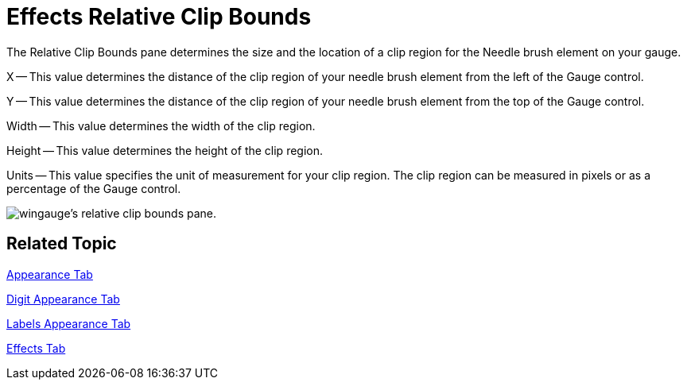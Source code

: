 ﻿////

|metadata|
{
    "name": "wingauge-effects-relative-clip-bounds",
    "controlName": ["WinGauge"],
    "tags": ["Charting"],
    "guid": "{958F2857-8C4B-482F-9283-CB8EDE00339A}",  
    "buildFlags": [],
    "createdOn": "2010-06-04T13:40:11Z"
}
|metadata|
////

= Effects Relative Clip Bounds

The Relative Clip Bounds pane determines the size and the location of a clip region for the Needle brush element on your gauge.

X -- This value determines the distance of the clip region of your needle brush element from the left of the Gauge control.

Y -- This value determines the distance of the clip region of your needle brush element from the top of the Gauge control.

Width -- This value determines the width of the clip region.

Height -- This value determines the height of the clip region.

Units -- This value specifies the unit of measurement for your clip region. The clip region can be measured in pixels or as a percentage of the Gauge control.

image::images/Gauge_Relative_Clip_Bounds_Pane_01.png[wingauge's relative clip bounds pane.]

== Related Topic

link:wingauge-appearance-tab.html[Appearance Tab]

link:wingauge-digit-appearance-tab.html[Digit Appearance Tab]

link:wingauge-labels-appearance-tab.html[Labels Appearance Tab]

link:wingauge-effects-tab.html[Effects Tab]